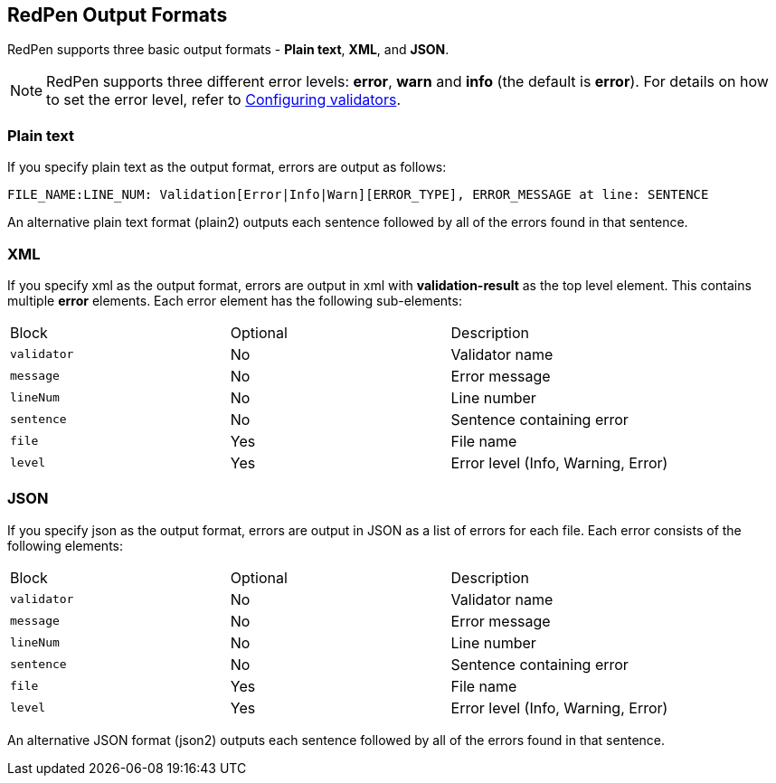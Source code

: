 [[redpen-output-format]]
== RedPen Output Formats

RedPen supports three basic output formats - **Plain text**, **XML**, and **JSON**.

NOTE: RedPen supports three different error levels:
*error*, *warn* and *info* (the default is *error*).
For details on how to set the error level, refer to <<validator-configuration, Configuring validators>>.

[[plain-text]]
=== Plain text

If you specify plain text as the output format, errors are output as follows:

----
FILE_NAME:LINE_NUM: Validation[Error|Info|Warn][ERROR_TYPE], ERROR_MESSAGE at line: SENTENCE
----

An alternative plain text format (plain2) outputs each sentence followed by all of the errors found in that sentence.


[[xml]]
=== XML

If you specify xml as the output format, errors are output in xml with *validation-result* as the top level element. This contains multiple *error* elements. Each error element has the following sub-elements:

[option="header"]
|====
|Block             |   Optional  |    Description
|`validator`       |   No     |    Validator name
|`message`         |   No     |    Error message
|`lineNum`         |   No     |    Line number
|`sentence`        |   No     |    Sentence containing error
|`file`            |   Yes      |    File name
|`level`           |   Yes    |    Error level (Info, Warning, Error)
|====

[[json]]
[suppress='UnexpandedAcronym']
=== JSON

If you specify json as the output format, errors are output in JSON as a list of errors for each file.
Each error consists of the following elements:

[option="header"]
|====
|Block             |   Optional   |   Description
|`validator`       |   No      |   Validator name
|`message`         |   No      |   Error message
|`lineNum`         |   No      |   Line number
|`sentence`        |   No      |   Sentence containing error
|`file`            |   Yes       |   File name
|`level`           |   Yes    |    Error level (Info, Warning, Error)
|====

An alternative JSON format (json2) outputs each sentence followed by all of the errors found in that sentence.
